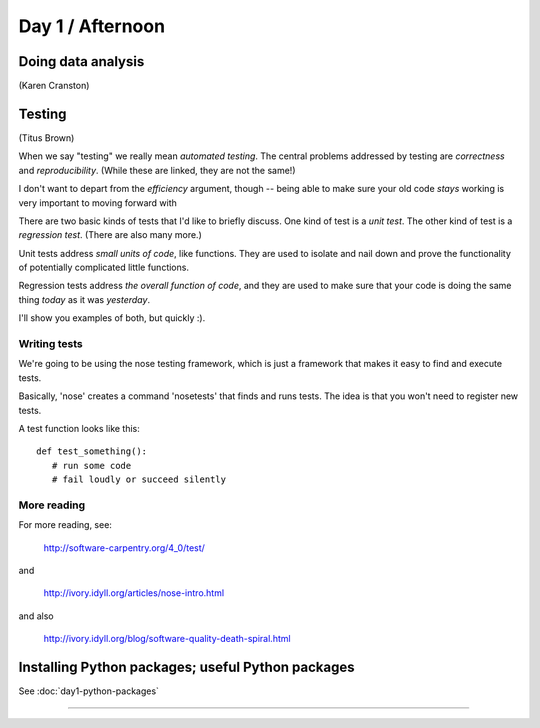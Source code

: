 Day 1 / Afternoon
=================

Doing data analysis
-------------------

(Karen Cranston)

.. @ put notebooks here?

Testing
-------

(Titus Brown)

When we say "testing" we really mean *automated testing*.
The central problems addressed by testing are *correctness* and
*reproducibility*.  (While these are linked, they are not the
same!)

I don't want to depart from the *efficiency* argument, though --
being able to make sure your old code *stays* working is very
important to moving forward with 

There are two basic kinds of tests that I'd like to briefly
discuss.  One kind of test is a *unit test*.  The other kind
of test is a *regression test*.  (There are also many more.)

Unit tests address *small units of code*, like functions.  They
are used to isolate and nail down and prove the functionality
of potentially complicated little functions.

Regression tests address *the overall function of code*, and
they are used to make sure that your code is doing the same
thing *today* as it was *yesterday*.

I'll show you examples of both, but quickly :).

Writing tests
~~~~~~~~~~~~~

We're going to be using the nose testing framework, which is
just a framework that makes it easy to find and execute
tests.

Basically, 'nose' creates a command 'nosetests' that finds and
runs tests.  The idea is that you won't need to register new tests.

A test function looks like this::

   def test_something():
      # run some code
      # fail loudly or succeed silently

.. @@ See `testing-with-nose.ipynb <http://nbviewer.ipython.org/urls/raw.github.com/swcarpentry/2012-11-scripps/master/python/testing-with-nose.ipynb>`__.

More reading
~~~~~~~~~~~~

For more reading, see:

   http://software-carpentry.org/4_0/test/

and

   http://ivory.idyll.org/articles/nose-intro.html

and also

   http://ivory.idyll.org/blog/software-quality-death-spiral.html


Installing Python packages; useful Python packages
--------------------------------------------------

See :doc:`day1-python-packages`

----
